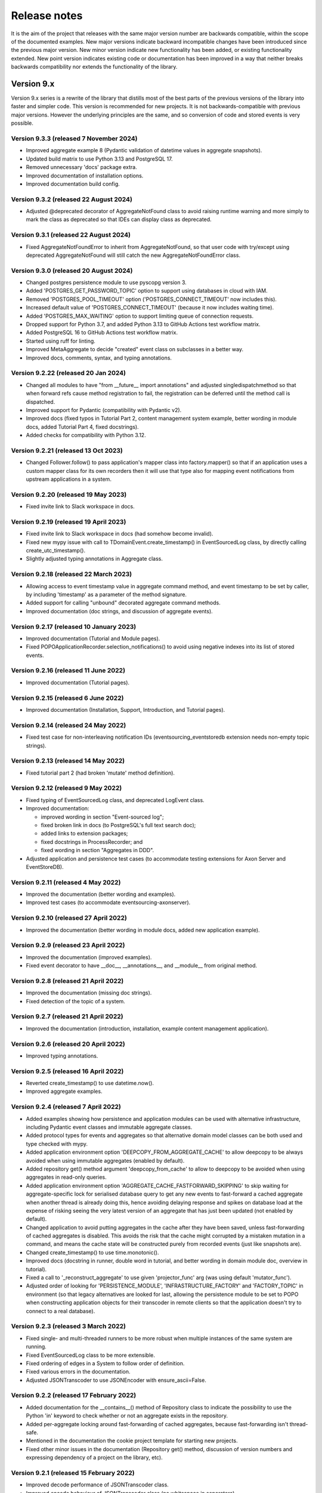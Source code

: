 =============
Release notes
=============

It is the aim of the project that releases with the same major version
number are backwards compatible, within the scope of the documented
examples. New major versions indicate backward incompatible changes
have been introduced since the previous major version. New minor
version indicate new functionality has been added, or existing functionality
extended. New point version indicates existing code or documentation
has been improved in a way that neither breaks backwards compatibility
nor extends the functionality of the library.


Version 9.x
===========

Version 9.x series is a rewrite of the library that distills most of
the best parts of the previous versions of the library into faster
and simpler code. This version is recommended for new projects.
It is not backwards-compatible with previous major versions. However
the underlying principles are the same, and so conversion of
code and stored events is very possible.


Version 9.3.3 (released 7 November 2024)
----------------------------------------

* Improved aggregate example 8 (Pydantic validation of datetime values in aggregate snapshots).
* Updated build matrix to use Python 3.13 and PostgreSQL 17.
* Removed unnecessary 'docs' package extra.
* Improved documentation of installation options.
* Improved documentation build config.


Version 9.3.2 (released 22 August 2024)
---------------------------------------

* Adjusted @deprecated decorator of AggregateNotFound class to avoid raising runtime
  warning and more simply to mark the class as deprecated so that IDEs can display class as
  deprecated.


Version 9.3.1 (released 22 August 2024)
---------------------------------------

* Fixed AggregateNotFoundError to inherit from AggregateNotFound, so that user code
  with try/except using deprecated AggregateNotFound will still catch the new
  AggregateNotFoundError class.


Version 9.3.0 (released 20 August 2024)
---------------------------------------

* Changed postgres persistence module to use pyscopg version 3.
* Added 'POSTGRES_GET_PASSWORD_TOPIC' option to support using databases in cloud with IAM.
* Removed 'POSTGRES_POOL_TIMEOUT' option ('POSTGRES_CONNECT_TIMEOUT' now includes this).
* Increased default value of 'POSTGRES_CONNECT_TIMEOUT' (because it now includes waiting time).
* Added 'POSTGRES_MAX_WAITING' option to support limiting queue of connection requests.
* Dropped support for Python 3.7, and added Python 3.13 to GitHub Actions test workflow matrix.
* Added PostgreSQL 16 to GitHub Actions test workflow matrix.
* Started using ruff for linting.
* Improved MetaAggregate to decide "created" event class on subclasses in a better way.
* Improved docs, comments, syntax, and typing annotations.


Version 9.2.22 (released 20 Jan 2024)
-------------------------------------

* Changed all modules to have "from __future__ import annotations" and adjusted
  singledispatchmethod so that when forward refs cause method registration to fail,
  the registration can be deferred until the method call is dispatched.
* Improved support for Pydantic (compatibility with Pydantic v2).
* Improved docs (fixed typos in Tutorial Part 2, content management system example,
  better wording in module docs, added Tutorial Part 4, fixed docstrings).
* Added checks for compatibility with Python 3.12.


Version 9.2.21 (released 13 Oct 2023)
-------------------------------------

* Changed Follower.follow() to pass application's mapper class into factory.mapper()
  so that if an application uses a custom mapper class for its own recorders then
  it will use that type also for mapping event notifications from upstream applications
  in a system.

Version 9.2.20 (released 19 May 2023)
---------------------------------------

* Fixed invite link to Slack workspace in docs.

Version 9.2.19 (released 19 April 2023)
---------------------------------------

* Fixed invite link to Slack workspace in docs (had somehow become invalid).
* Fixed new mypy issue with call to TDomainEvent.create_timestamp() in
  EventSourcedLog class, by directly calling create_utc_timestamp().
* Slightly adjusted typing annotations in Aggregate class.


Version 9.2.18 (released 22 March 2023)
---------------------------------------

* Allowing access to event timestamp value in aggregate command method,
  and event timestamp to be set by caller, by including 'timestamp' as
  a parameter of the method signature.
* Added support for calling "unbound" decorated aggregate command methods.
* Improved documentation (doc strings, and discussion of aggregate events).

Version 9.2.17 (released 10 January 2023)
-----------------------------------------

* Improved documentation (Tutorial and Module pages).
* Fixed POPOApplicationRecorder.selection_notifications() to avoid using negative
  indexes into its list of stored events.


Version 9.2.16 (released 11 June 2022)
--------------------------------------

* Improved documentation (Tutorial pages).


Version 9.2.15 (released 6 June 2022)
-------------------------------------

* Improved documentation (Installation, Support, Introduction, and Tutorial pages).


Version 9.2.14 (released 24 May 2022)
-------------------------------------

* Fixed test case for non-interleaving notification IDs
  (eventsourcing_eventstoredb extension needs non-empty
  topic strings).


Version 9.2.13 (released 14 May 2022)
-------------------------------------

* Fixed tutorial part 2 (had broken 'mutate' method definition).


Version 9.2.12 (released 9 May 2022)
------------------------------------

* Fixed typing of EventSourcedLog class, and deprecated LogEvent class.
* Improved documentation:

  * improved wording in section "Event-sourced log";
  * fixed broken link in docs (to PostgreSQL's full text search doc);
  * added links to extension packages;
  * fixed docstrings in ProcessRecorder; and
  * fixed wording in section "Aggregates in DDD".

* Adjusted application and persistence test cases (to accommodate testing
  extensions for Axon Server and EventStoreDB).

Version 9.2.11 (released 4 May 2022)
------------------------------------

* Improved the documentation (better wording and examples).
* Improved test cases (to accommodate eventsourcing-axonserver).


Version 9.2.10 (released 27 April 2022)
---------------------------------------

* Improved the documentation (better wording in module docs,
  added new application example).


Version 9.2.9 (released 23 April 2022)
--------------------------------------

* Improved the documentation (improved examples).
* Fixed event decorator to have __doc__, __annotations__, and __module__ from original method.


Version 9.2.8 (released 21 April 2022)
--------------------------------------

* Improved the documentation (missing doc strings).
* Fixed detection of the topic of a system.


Version 9.2.7 (released 21 April 2022)
--------------------------------------

* Improved the documentation (introduction, installation, example content management application).


Version 9.2.6 (released 20 April 2022)
--------------------------------------

* Improved typing annotations.


Version 9.2.5 (released 16 April 2022)
--------------------------------------

* Reverted create_timestamp() to use datetime.now().
* Improved aggregate examples.


Version 9.2.4 (released 7 April 2022)
-------------------------------------

* Added examples showing how persistence and application modules can be
  used with alternative infrastructure, including Pydantic event classes
  and immutable aggregate classes.
* Added protocol types for events and aggregates so that alternative
  domain model classes can be both used and type checked with mypy.
* Added application environment option 'DEEPCOPY_FROM_AGGREGATE_CACHE'
  to allow deepcopy to be always avoided when using immutable aggregates
  (enabled by default).
* Added repository get() method argument 'deepcopy_from_cache' to allow
  to deepcopy to be avoided when using aggregates in read-only queries.
* Added application environment option 'AGGREGATE_CACHE_FASTFORWARD_SKIPPING'
  to skip waiting for aggregate-specific lock for serialised database query
  to get any new events to fast-forward a cached aggregate when another
  thread is already doing this, hence avoiding delaying response and spikes
  on database load at the expense of risking seeing the very latest version
  of an aggregate that has just been updated (not enabled by default).
* Changed application to avoid putting aggregates in the cache after they
  have been saved, unless fast-forwarding of cached aggregates is disabled.
  This avoids the risk that the cache might corrupted by a mistaken mutation
  in a command, and means the cache state will be constructed purely from
  recorded events (just like snapshots are).
* Changed create_timestamp() to use time.monotonic().
* Improved docs (docstring in runner, double word in tutorial, and better
  wording in domain module doc, overview in tutorial).
* Fixed a call to '_reconstruct_aggregate' to use given 'projector_func'
  arg (was using default 'mutator_func').
* Adjusted order of looking for 'PERSISTENCE_MODULE', 'INFRASTRUCTURE_FACTORY'
  and 'FACTORY_TOPIC' in environment (so that legacy alternatives are looked
  for last, allowing the persistence module to be set to POPO when constructing
  application objects for their transcoder in remote clients so that the
  application doesn't try to connect to a real database).


Version 9.2.3 (released 3 March 2022)
-------------------------------------

* Fixed single- and multi-threaded runners to be more robust when
  multiple instances of the same system are running.
* Fixed EventSourcedLog class to be more extensible.
* Fixed ordering of edges in a System to follow order of definition.
* Fixed various errors in the documentation.
* Adjusted JSONTranscoder to use JSONEncoder with ensure_ascii=False.


Version 9.2.2 (released 17 February 2022)
-----------------------------------------

* Added documentation for the __contains__() method of Repository class
  to indicate the possibility to use the Python 'in' keyword to check
  whether or not an aggregate exists in the repository.
* Added per-aggregate locking around fast-forwarding of cached aggregates,
  because fast-forwarding isn't thread-safe.
* Mentioned in the documentation the cookie project template for starting
  new projects.
* Fixed other minor issues in the documentation (Repository get() method,
  discussion of version numbers and expressing dependency of a project
  on the library, etc).


Version 9.2.1 (released 15 February 2022)
-----------------------------------------

* Improved decode performance of JSONTranscoder class.
* Improved encode behaviour of JSONTranscoder class (no whitespace in separators).
* Improved documentation about compression and encryption.
* Fixed documentation (typos, and developer install instructions).
* Adjusted tests, so transcoder test is available for extensions.

Version 9.2.0 (released 1 February 2022)
----------------------------------------

* Removed generic typing of 'Application' with the stored aggregate type.
  An application repository can store more than one type of aggregate so this
  typing (inheritance) could be confusing.
* Added support for specifying the persistence module to be used by an application
  (see environment variable 'PERSISTENCE_MODULE') rather than specifying the topic
  of a factory class as the way to select a persistence module.
* Added support for specifying all application environment variables with environment
  variable names that are prefixed with the application name, so that different
  applications can use a distinct set of environment variables (previously this
  was supported only for some environment variables).
* Added support for setting the name of an application, that is different from the
  class name. This allows application classes to be renamed, and also supports
  having more than one application class in the same environment and persistence
  namespace, or "bounded context" (use the 'name' attribute of application classes).
* Added ProcessEvent.collect_events() method and deprecated save(),
  effectively renaming this method for clarity of its purpose.
* Added ProcessingEvent to replace (and deprecate) ProcessEvent. The new name
  avoids confusion with the object not being an "action" but rather used to
  propagate processing of an aggregate event down to application subscribers.
* Added Application.notification_log and deprecated Application.log, effectively
  renaming this attribute to avoid confusion with event-sourced logs.
* Added connection pooling for the postgres and sqlite persistence modules
  (see 'ConnectionPool').
* Added support for caching of aggregates in aggregate repository
  (see 'AGGREGATE_CACHE_MAXSIZE' and 'AGGREGATE_CACHE_FASTFORWARD').
* Added support for event-sourced logging, e.g. of aggregate IDs of a
  particular type as one way of supporting discovery of aggregate IDs
  (see 'EventSourcedLog').
* Added support for returning new notification IDs after inserting events
  in application recorders (see all methods involved with storing events).
* Added support for selecting event notifications that match a list of
  topics – previously it wasn't possible to filter event notifications by
  topic (see 'follow_topics').
* Added support for mentioning 'id' in aggregate init method when using
  explicitly defined event classes (previously this only worked with
  implicitly defined event classes).
* Added support for specifying in which PostgreSQL schema tables
  should be created (see 'POSTGRES_SCHEMA').
* Fixed postgres module to alias statement names that are too long, and to
  assert table names are not greater than the maximum permissible length.
* Excluded test cases and example packages from being included in releases
  (whilst still including base test cases and test utilities used by extensions).
* Improved documentation (in numerous ways). For example, the central example in
  docs was changed from `World` to `Dog` most importantly to avoid the
  aggregate attribute 'history' which was overloaded in this context.
* Improved SingleThreadedRunner and MultiThreadedRunner to push domain
  events to followers, and to fall back to pulling when gaps are detected
  – this avoids wasteful deserialization of stored events.
* Improved MultiThreadedRunner to pull concurrently when
  an application is following more than one other application.
* Improved Follower's process_event() method to detect when a tracking record
  conflict occurs (meaning event processing was somehow being repeated) hence
  avoiding and propagating an IntegrityError and thereby allowing processing
  to continue to completion without this resulting in an error (in both
  SingleThreadedRunner and MultiThreadedRunner).


Version 9.1.9 (released 5 December 2021)
-----------------------------------------

* Fixed register_topic() for race condition when setting topic cache with identical value.


Version 9.1.8 (released 30 November 2021)
-----------------------------------------

* Fixed postgres.py to recreate connection and retry after OperationalError.


Version 9.1.7 (released 19 November 2021)
-----------------------------------------

* Fixed errors in the documentation.


Version 9.1.6 (released 18 November 2021)
-----------------------------------------

* Fixed typos and wording in the documentation.


Version 9.1.5 (released 17 November 2021)
-----------------------------------------

* Improved the documentation, examples, and tests.
* Fixed PostgreSQL recorder to use bigint for notification_id
  in tracking table, and to lock table only when inserting
  stored events into a total order (ie not when inserting
  snapshots).
* Refactored several things:

  * extracted register_topic() function;
  * changed handling of event attributes to pass
    in what is expected by a decorated method;
  * extracted aggregate mutator function allowing non-default mutator
    function to be used with repository get() method;
  * stopped using deprecated Thread.setDaemon() method.

* Improved static type hinting.

Version 9.1.4 (released 20 October 2021)
----------------------------------------

* Fixed discrepancy between Application save() and Follower record()
  methods, so that Follower applications will do automatic snapshotting
  based on their 'snapshotting_intervals' after their policy() has been
  called, as expected.


Version 9.1.3 (released 8 October 2021)
---------------------------------------

* Added "trove classifier" for Python 3.10.


Version 9.1.2 (released 1 October 2021)
---------------------------------------

* Clarified Postgres configuration options (POSTGRES_LOCK_TIMEOUT and
  POSTGRES_IDLE_IN_TRANSACTION_SESSION_TIMEOUT) require integer seconds.
* Added py.typed file (was missing since v9).


Version 9.1.1 (released 20 August 2021)
---------------------------------------

* Changed PostgreSQL schema to use BIGSERIAL (was SERIAL) for notification IDs.


Version 9.1.0 (released 18 August 2021)
---------------------------------------

* Added support for setting environment when constructing application.
* Added "eq" and "repr" methods on aggregate base class.
* Reinstated explicit definition of Aggregate.Created class.
* Added Invoice example, and Parking Lot example.
* Fixed bug when decorating property setter (use method argument name).
* Improved type annotations.
* Adjusted order of calling domain event mutate() and apply() methods,
  so apply() method is called first, in case exceptions are raised by
  apply() method so that the aggregate object can emerge unscathed
  whereas previously its version number and modified time would always
  be changed.
* Improved robustness of recorder classes, with more attention
  to connection state, closing connections on certain errors, retrying
  operations under certain conditions, and especially by changing the
  postgres recorders to obtain 'EXCLUSIVE' mode table lock when inserting
  events.
* Obtaining the table lock in PostgreSQL avoids interleaving of
  inserts between commits, which avoids event notifications from being
  committed with lower notification IDs than event notifications that
  have already been committed, and thereby prevents readers who are
  tailing the notification log of an application from missing event
  notifications for this reason.
* Added various environment variable options:

  * for sqlite a lock timeout option; and
  * for postgres a max connection age option which allows connections
    over a certain age to be closed when idle, a connection pre-ping option,
    a lock timeout option, and an option to timeout sessions idle in transaction
    so that locks can be released even if the database client has somehow
    ceased to continue its interactions with the server in a way that
    leave the session open.

* Improved the exception classes, to follow the standard Python DBAPI class names,
  and to encapsulate errors from drivers with library errors following this standard.
* Added methods to notification log and reader classes to allow notifications
  to be selected directly.
* Changed Follower class to select() rather than read() notifications.
* Supported defining initial version number of aggregates on aggregate class
  (with INITIAL_VERSION attribute).


Version 9.0.3 (released 17 May 2021)
--------------------------------------

* Changed PostgreSQL queries to use transaction class context manager
  (transactions were started and not closed).
* Added possibility to specify a port for Postgres (thanks to Valentin Dion).
* Added \*\*kwargs to Application.save() method signature, so other things can be
  passed down the stack.
* Fixed reference in installing.rst (thanks to Karl Heinrichmeyer).
* Made properties out of aggregate attributes: 'modified_on' and 'version'.
* Improved documentation.

Version 9.0.2 (released 16 April 2021)
--------------------------------------

* Fixed issue with type hints in PyCharm v2021.1 for methods decorated with the @event decorator.


Version 9.0.1 (released 29 March 2021)
--------------------------------------

* Improved documentation.
* Moved cipher base class to avoid importing cipher module.


Version 9.0.0 (released 13 March 2021)
--------------------------------------

First release of the distilled version of the library. Compared with
previous versions, the code and documentation are much simpler. This
version focuses directly on expressing the important concerns, without
the variations and alternatives that had been accumulated over the past
few years of learning and pathfinding.

* The highlight is the new :ref:`declarative syntax <Declarative syntax>`
  for event-sourced domain models.

* Dedicated persistence modules for SQLite and PostgresSQL have been
  introduced. Support for SQLAlchemy and Django, and other databases,
  has been removed. The plan is to support these in separate package
  distributions. The default "plain old Python object" infrastructure
  continues to exist, and now offers event storage and retrieval
  performance of around 20x the speed of using PostgreSQL and around
  4x the speed of using SQLite in memory.

* The event storage format is more efficient, because originator IDs and
  originator versions are removed from the stored event state before
  serialisation, and then reinstated on serialisation.

* Rather than the using "INSERT SELECT MAX" SQL statements, database
  sequences are used to generate event notifications. This avoids table
  conflicts that sometimes caused exceptions and required retries when
  storing events. Although this leads to notification ID sequences that
  may have gaps, the use of sequences means there is still no risk of
  event notifications being inserted in the gaps after later event
  notifications have been processed, which was the motivation for using
  gapless sequences in previous versions. The notification log and log
  reader classes have been adjusted to support the possible existence of
  gaps in the notification log sequence.

* The transcoder is more easily extensible, with the new style for defining
  and registering individual transcoding objects to support individual types
  of object that are not supported by default.

* Domain event classes have been greatly simplified, with the deep hierarchy
  of entity and event classes removed in favour of the simple aggregate base
  class.

* The repository class has been changed to provide a single get() method. It no
  longer supports the Python "indexing" square-bracket syntax, so that there is
  just one way to get an aggregate regardless of whether the requested version
  is specified or not.

* Application configuration of persistence infrastructure is now driven by
  environment variables rather than constructor parameters, leading to a
  simpler interface for application object classes. The mechanism for storing
  aggregates has been simplified, so that aggregates are saved using the
  application "save" method. A new "notify" method has been added to the
  application class, to support applications that need to know when new
  events have just been recorded.

* The mechanism by which aggregates published their events and a
  "persistence subscriber" subscribed and persisted published domain events
  has been completely removed, since aggregates that are saved always need
  some persistence infrastructure to store the events, and it is the
  responsibility of the application to bring together the domain model and
  infrastructure, so that when an aggregate can be saved there is always
  an application.

* Process application policy methods are now given a process event object
  and will use it to collect domain events, using its "save" method, which
  has the same method signature as the application "save" method. This
  allows policies to accumulate new events on the process event object
  in the order they were generated, whereas previously if new events
  were generated on one aggregate and then a second and then the first,
  the events of one aggregate would be stored first and the events of
  the second aggregate would be stored afterwards, leading to an incorrect
  ordering of the domain events in the notification log. The process
  event object existed in previous versions, was used to keep track
  of the position in a notification log of the event notification
  that was being processed by a policy, and continues to be used
  for that purpose.

* The system runners have been reduced to the single-threaded and
  multi-threaded runners, with support for running with Ray and gRPC
  and so on removed (the plan being to support these in separate package
  distributions).

* The core library now depends only on the PythonStandard Library, except for
  the optional extra dependencies on a cryptographic library (PyCryptodome)
  and a PostgresSQL driver (psycopg2), and the dependencies of development tools.

* The test suite is now much faster to run (several seconds rather than several
  minutes for the previous version). These changes make the build time on CI
  services much quicker (around one minute, rather than nearly ten minutes for
  the previous version). And these changes make the library more approachable
  and fun for users and library developers.

* Test coverage has been increased to 100% line and branch coverage.

* Added mypy and flake8 checking.

* The documentation has been rewritten to focus more on usage of the library code,
  and less on explaining surrounding concepts and considerations.


Version 8.x
===========

Version 8.x series brings more efficient storage, static type hinting,
improved transcoding, event and entity versioning, and integration with
Axon Server (specialist event store) and Ray. Code for defining and running
systems of application, previously in the "application" package, has been
moved to a new "system" package.


Version 8.3.0 (released 9 January 2021)
---------------------------------------

* Added gRPC runner.
* Improved Django record manager, so that it supports
  setting notification log IDs in the application like the SQLAlchemy
  record manager (this optionally avoids use of the "insert select max"
  statement and thereby makes it possible to exclude domain events from
  the notification log at the risk of non-gapless notification log
  sequences).
* Also improved documentation.


Version 8.2.5 (released 22 Dec 2020)
--------------------------------------

* Increased versions of dependencies on requests, Django, Celery, PyMySQL.

Version 8.2.4 (released 12 Nov 2020)
--------------------------------------

* Fixed issue with using Oracle database, where a trailing semicolon
  in an SQL statement caused the "invalid character" error (ORA-00911).

Version 8.2.3 (released 19 May 2020)
--------------------------------------

* Improved interactions with process applications in RayRunner
  so that they have the same style as interactions with process
  applications in other runners. This makes the RayRunner more
  interchangeable with the other runners, so that system client
  code can be written to work with any runner.


Version 8.2.2 (released 16 May 2020)
--------------------------------------

* Improved documentation.
* Updated dockerization for local development.
* Added Makefile, to setup development environment,
  to build and run docker containers, to run the test suite, to
  format the code, and to build the docs.
* Reformatted the code.


Version 8.2.1 (released 11 March 2020)
--------------------------------------

* Improved documentation.


Version 8.2.0 (released 10 March 2020)
--------------------------------------

* Added optional versioning of domain events and entities, so that
  domain events and entity snapshots can be versioned and old
  versions of state can be upcast to new versions.
* Added optional correlation and causation IDs for domain events,
  so that a story can be traced through a system of applications.
* Added AxonApplication and AxonRecordManager so that Axon Server can
  be used as an event store by event-sourced applications.
* Added RayRunner, which allows a system of applications to be run with
  the Ray framework.


Version 8.1.0 (released 11 January 2020)
----------------------------------------

* Improved documentation.
* Improved transcoding (e.g. tuples are encoded as tuples also within other collections).
* Added event hash method name to event attributes, so that event hashes
  created with old version of event hashing can still be checked.
* Simplified repository base classes (removed "event player" class).


Version 8.0.0 (released 7 December 2019)
----------------------------------------

* The storage of event state has been changed from strings to bytes. Previously state
  bytes were encoded with base64 before being saved as strings, which adds 33% to the
  size of each stored state. This is definitely a backward incompatible change.
  Attention will need to be paid to one of two alternatives. One alternative is to
  migrate your stored events (the state field), either from being stored as plaintext
  strings to being stored as plaintext bytes (you need to encode as utf-8), or from
  being stored as ciphertext bytes encoded with base64 decoded as utf-8 to being stored
  as ciphertext bytes (you need to encode as utf-8 and decode base64). The other alternative
  is to carry on using the same database schema, define custom stored event record classes
  in your project (copied from the previous version of the library), and extend the record
  manager to convert the bytes to strings and back. A later version of this library may
  bring support for one or both of these options, so if this change presents a
  challenge, please hold off from upgrading, and discuss your situation with the
  project developer(s). There is nothing wrong with the previous version, and you
  can continue to use it.

* Other backward incompatible changes involve renaming a number of methods, and
  moving classes and also modules (for example, the system modules have been moved
  from the applications package to a separate package). Please see the commit log
  for all the details.

* Compression of event state is now an option, independently
  of encryption, and compression is now configurable (defaults to zlib module,
  other compressors can be used).

* This version also brings improved and expanded transcoding, additional type
  annotations, automatic subclassing on domain entities of domain events (not
  enabled by default), an option to apply the policy of a process application
  to all events that are generated by its policy when an event notification
  is processed (continues until all successively generated events have been
  processed, with all generated events stored in the same atomic process event,
  as if all generated events were generated in a single policy function).

Please note, the transcoding now supports the encoding of tuples, and named tuples,
as tuples. Previously tuples were encoded by the JSON transcoding as
lists, and so tuples became lists, which is the default behaviour on the core
json package. So if you have code that depends on the transcoder converting
tuples to lists, then attention will have to paid to the fact that tuples will
now be encoded and returned as tuples. However, any existing stored events generated
with an earlier version of this library will continue to be returned as lists,
since they were encoded as lists not tuples.

Please note, the system runner class was changed to keep references to
constructed process application classes in the runner object, rather than the
system object. If you have code that accesses the process applications
as attributes on the system object, then attention will need to be paid to
accessing the process applications by class on the runner object.


Version 7.x
===========

* Version 7.x series refined the "process and system" code.


Version 7.2.4 (released 9 Oct 2019)
------------------------------------

* Fixed an issue in running the test suite.


Version 7.2.3 (released 9 Oct 2019)
------------------------------------

* Fixed a bug in MultiThreadedRunner.


Version 7.2.2 (released 6 Oct 2019)
------------------------------------

* Improved documentation for "reliable projections".


Version 7.2.1 (released 6 Oct 2019)
------------------------------------

* Improved support for "reliable projections",
  which allows custom records to be deleted (previously only
  create and update was supported). The documentation for
  "reliable projections" was improved. The previous code
  snippet, which was merely suggestive, was replaced by a
  working example.


Version 7.2.0 (released 1 Oct 2019)
------------------------------------

* Add support for "reliable projections" into custom
  ORM objects that can be coded as process application policies.

* Also a few other issues were resolved: avoiding importing Django models from library
  when custom models are being used to store events prevents model conflicts;
  fixed multiprocess runner to work when an application is not being followed
  by another; process applications now reflect off the sequenced item tuple when
  reading notifications so that custom field names are used.


Version 7.1.6 (released 2 Aug 2019)
------------------------------------

* Fixed an issue with the notification log reader. The notification
  log reader was sometimes using a "fast path" to get all the notifications without
  paging through the notification log using the linked sections. However, when there
  were too many notification, this failed to work. A few adjustments were made
  to fix the performance and robustness and configurability of the notification
  log reading functionality.


Version 7.1.5 (released 26 Jul 2019)
------------------------------------

* Improved the library documentation with better links to
  module reference pages.
* The versions of dependencies were also updated,
  so that all versions of dependencies are the current stable versions
  of the package distributions on PyPI. In particular, requests was
  updated to a version that fixes a security vulnerability.


Version 7.1.4 (released 10 Jul 2019)
------------------------------------

* Improved the library documentation.


Version 7.1.3 (released 4 Jul 2019)
------------------------------------

* Improved the domain model layer documentation.


Version 7.1.2 (released 26 Jun 2019)
------------------------------------

* Fixed method 'construct_app()' on class 'System' to set 'setup_table'
  on its process applications using the system's value of 'setup_tables'.
* Updated version of dependency of SQLAlchemy-Utils.


Version 7.1.1 (released 21 Jun 2019)
------------------------------------

* Added 'Support options' and 'Contributing' sections to the documentation.


Version 7.1.0 (released 11 Jun 2019)
------------------------------------

* Improved structure to the documentation.


Version 7.0.0 (released 21 Feb 2019)
------------------------------------

Version 7.0.0 brought many incremental improvements across the library,
especially the ability to define an entire system of process applications
independently of infrastructure. Please note, records fields have been renamed.


Version 6.x
===========

Version 6.x series was the first release of the "process and system" code.


Version 6.2.0 (released 15 Jul 2018)
------------------------------------

Version 6.2.0 (released 26 Jun 2018)
------------------------------------

Version 6.1.0 (released 14 Jun 2018)
------------------------------------

Version 6.0.0 (released 23 Apr 2018)
------------------------------------

Version 5.x
===========

Version 5.x added support for Django ORM. It was released
as a new major version after quite a lot of refactoring made
things backward-incompatible.

Version 5.1.1 (released 4 Apr 2018)
------------------------------------

Version 5.1.0 (released 16 Feb 2018)
------------------------------------

Version 5.0.0 (released 24 Jan 2018)
------------------------------------

Support for Django ORM was added in version 5.0.0.

Version 4.x
===========

Version 4.x series was released after quite a lot of refactoring made
things backward-incompatible. Object namespaces for entity and event
classes was cleaned up, by moving library names to double-underscore
prefixed and postfixed names. Domain events can be hashed, and also
hash-chained together, allowing entity state to be verified.
Created events were changed to have originator_topic, which allowed
other things such as mutators and repositories to be greatly
simplified. Mutators are now by default expected to be implemented
on entity event classes. Event timestamps were changed from floats
to decimal objects, an exact number type. Cipher was changed to use
AES-GCM to allow verification of encrypted data retrieved from a
database.

Also, the record classes for SQLAlchemy were changed to have an
auto-incrementing ID, to make it easy to follow the events of an
application, for example when updating view models, without additional
complication of a separate application log. This change makes the
SQLAlchemy library classes ultimately less "scalable" than the Cassandra
classes, because an auto-incrementing ID must operate from a single thread.
Overall, it seems like a good trade-off for early-stage development. Later,
when the auto-incrementing ID bottleneck would otherwise throttle
performance, "scaling-up" could involve switching application
infrastructure to use a separate application log.

Version 4.0.0 (released 11 Dec 2017)
------------------------------------


Version 3.x
===========

Version 3.x series was a released after quite of a lot of refactoring
made things backwards-incompatible. Documentation was greatly improved, in
particular with pages reflecting the architectural layers of the library
(infrastructure, domain, application).

Version 3.1.0 (released 23 Nov 2017)
------------------------------------

Version 3.0.0 (released 25 May 2017)
------------------------------------

Version 2.x
===========

Version 2.x series was a major rewrite that implemented two distinct
kinds of sequences: events sequenced by integer version numbers and
events sequenced in time, with an archetypal "sequenced item" persistence
model for storing events.

Version 2.1.1 (released 30 Mar 2017)
------------------------------------

Version 2.1.0 (released 27 Mar 2017)
------------------------------------

Version 2.0.0 (released 27 Mar 2017)
------------------------------------



Version 1.x
===========

Version 1.x series was an extension of the version 0.x series,
and attempted to bridge between sequencing events with both timestamps
and version numbers.

Version 1.2.1 (released 23 Oct 2016)
------------------------------------

Version 1.2.0 (released 23 Oct 2016)
------------------------------------

Version 1.1.0 (released 19 Oct 2016)
------------------------------------

Version 1.0.10 (released 5 Oct 2016)
------------------------------------

Version 1.0.9 (released 17 Aug 2016)
------------------------------------

Version 1.0.8 (released 30 Jul 2016)
------------------------------------

Version 1.0.7 (released 13 Jul 2016)
------------------------------------

Version 1.0.6 (released 7 Jul 2016)
------------------------------------

Version 1.0.5 (released 1 Jul 2016)
------------------------------------

Version 1.0.4 (released 30 Jun 2016)
------------------------------------

Version 1.0.3 (released 30 Jun 2016)
------------------------------------

Version 1.0.2 (released 8 Jun 2016)
------------------------------------

Version 1.0.1 (released 7 Jun 2016)
------------------------------------



Version 0.x
===========

Version 0.x series was the initial cut of the code, all events were
sequenced by timestamps, or TimeUUIDs in Cassandra, because the project
originally emerged whilst working with Cassandra.

Version 0.9.4 (released 11 Feb 2016)
------------------------------------

Version 0.9.3 (released 1 Dec 2015)
------------------------------------

Version 0.9.2 (released 1 Dec 2015)
------------------------------------

Version 0.9.1 (released 10 Nov 2015)
------------------------------------

Version 0.9.0 (released 14 Sep 2015)
------------------------------------

Version 0.8.4 (released 14 Sep 2015)
------------------------------------

Version 0.8.3 (released 5 Sep 2015)
------------------------------------

Version 0.8.2 (released 5 Sep 2015)
------------------------------------

Version 0.8.1 (released 4 Sep 2015)
------------------------------------

Version 0.8.0 (released 29 Aug 2015)
------------------------------------

Version 0.7.0 (released 29 Aug 2015)
------------------------------------

Version 0.6.0 (released 28 Aug 2015)
------------------------------------

Version 0.5.0 (released 28 Aug 2015)
------------------------------------

Version 0.4.0 (released 28 Aug 2015)
------------------------------------

Version 0.3.0 (released 28 Aug 2015)
------------------------------------

Version 0.2.0 (released 27 Aug 2015)
------------------------------------

Version 0.1.0 (released 27 Aug 2015)
------------------------------------
